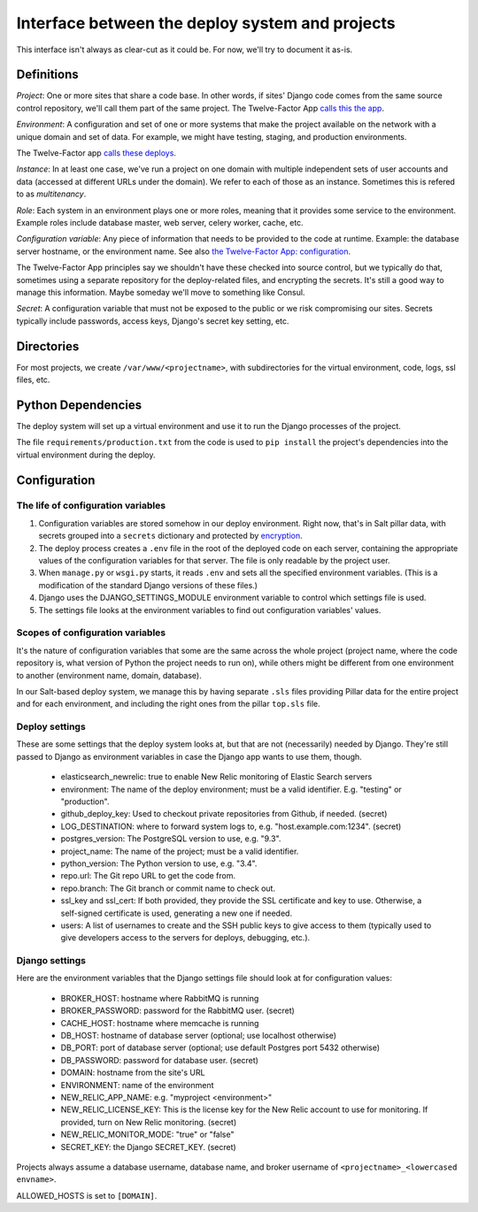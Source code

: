 Interface between the deploy system and projects
================================================

This interface isn't always as clear-cut as it could be. For now, we'll
try to document it as-is.

Definitions
~~~~~~~~~~~

`Project`: One or more sites that share a code base. In other words,
if sites' Django code comes from the same source control repository,
we'll call them part of the same project.  The Twelve-Factor App `calls
this the app <http://12factor.net/codebase>`_.

`Environment`: A configuration and set of one or more systems that
make the project available on the network with a unique domain and
set of data.  For example, we might have testing, staging,
and production environments.

The Twelve-Factor app `calls these deploys <http://12factor.net/config>`_.

`Instance`: In at least one case, we've run a project on one domain
with multiple independent sets of user accounts and data (accessed
at different URLs under the domain). We refer to each of those as
an instance. Sometimes this is refered to as `multitenancy`.

`Role`: Each system in an environment plays one or more roles, meaning
that it provides some service to the environment. Example roles include
database master, web server, celery worker, cache, etc.

`Configuration variable`: Any piece of information that needs to be
provided to the code at runtime.  Example: the database server hostname, or the
environment name.  See also
`the Twelve-Factor App: configuration <http://12factor.net/config>`_.

The Twelve-Factor App principles say we shouldn't have these checked
into source control, but we typically do that, sometimes using a separate
repository for the deploy-related files, and encrypting the secrets. It's
still a good way to manage this information. Maybe someday we'll move to
something like Consul.

`Secret`: A configuration variable that must not be exposed
to the public or we risk compromising our sites. Secrets typically
include passwords, access keys, Django's secret key setting, etc.

Directories
~~~~~~~~~~~

For most projects, we create ``/var/www/<projectname>``, with subdirectories
for the virtual environment, code, logs, ssl files, etc.

Python Dependencies
~~~~~~~~~~~~~~~~~~~

The deploy system will set up a virtual environment and use it to
run the Django processes of the project.

The file ``requirements/production.txt`` from the code is used to
``pip install`` the project's dependencies into the virtual environment
during the deploy.

Configuration
~~~~~~~~~~~~~

The life of configuration variables
-----------------------------------

1. Configuration variables are stored somehow in our deploy environment.
   Right now, that's in Salt pillar data, with secrets grouped into a
   ``secrets`` dictionary and protected by
   `encryption <https://docs.saltstack.com/en/latest/ref/renderers/all/salt.renderers.gpg.html>`_.

2. The deploy process creates a ``.env`` file in the root of the
   deployed code on each server, containing the appropriate values
   of the configuration variables for that server.  The file is only
   readable by the project user.

3. When ``manage.py`` or ``wsgi.py`` starts, it reads ``.env`` and
   sets all the specified environment variables. (This is a modification
   of the standard Django versions of these files.)

4. Django uses the DJANGO_SETTINGS_MODULE environment variable
   to control which settings file is used.

5. The settings file looks at the environment variables to find out
   configuration variables' values.

Scopes of configuration variables
---------------------------------

It's the nature of configuration variables that some are the same
across the whole project (project name, where the code repository is,
what version of Python the project needs to run on),
while others might be different from one environment to another
(environment name, domain, database).

In our Salt-based deploy system, we manage this by having separate
``.sls`` files providing Pillar data for the entire project and for
each environment, and including the right ones from the
pillar ``top.sls`` file.

Deploy settings
---------------

These are some settings that the deploy system looks at, but that
are not (necessarily) needed by Django.  They're still passed to Django
as environment variables in case the Django app wants to use them, though.

  * elasticsearch_newrelic: true to enable New Relic monitoring of Elastic Search servers
  * environment: The name of the deploy environment; must be a valid identifier.
    E.g. "testing" or "production".
  * github_deploy_key: Used to checkout private repositories from Github, if needed. (secret)
  * LOG_DESTINATION: where to forward system logs to, e.g. "host.example.com:1234". (secret)
  * postgres_version: The PostgreSQL version to use, e.g. "9.3".
  * project_name: The name of the project; must be a valid identifier.
  * python_version: The Python version to use, e.g. "3.4".
  * repo.url: The Git repo URL to get the code from.
  * repo.branch: The Git branch or commit name to check out.
  * ssl_key and ssl_cert: If both provided, they provide the SSL certificate and key to use. Otherwise, a self-signed
    certificate is used, generating a new one if needed.
  * users: A list of usernames to create and the SSH public keys to give access to them
    (typically used to give developers access to the servers for deploys, debugging, etc.).

Django settings
---------------

Here are the environment variables that the Django settings file
should look at for configuration values:

  * BROKER_HOST: hostname where RabbitMQ is running
  * BROKER_PASSWORD: password for the RabbitMQ user. (secret)
  * CACHE_HOST: hostname where memcache is running
  * DB_HOST: hostname of database server (optional; use localhost otherwise)
  * DB_PORT: port of database server (optional; use default Postgres port 5432 otherwise)
  * DB_PASSWORD: password for database user. (secret)
  * DOMAIN: hostname from the site's URL
  * ENVIRONMENT: name of the environment
  * NEW_RELIC_APP_NAME: e.g. "myproject <environment>"
  * NEW_RELIC_LICENSE_KEY: This is the license key for the New Relic account to use for monitoring.
    If provided, turn on New Relic monitoring. (secret)
  * NEW_RELIC_MONITOR_MODE: "true" or "false"
  * SECRET_KEY: the Django SECRET_KEY. (secret)

Projects always assume a database username, database name, and broker username of
``<projectname>_<lowercased envname>``.

ALLOWED_HOSTS is set to ``[DOMAIN]``.
